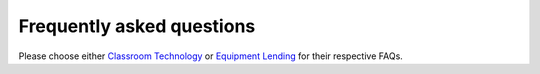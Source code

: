 ==========================
Frequently asked questions
==========================

Please choose either `Classroom Technology <classroom_technology_faq.html>`_ or `Equipment Lending <equipment_lending_faq.html>`_ for their respective FAQs.